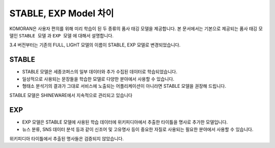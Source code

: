 STABLE, EXP Model 차이
========================

KOMORAN은 사용자 편의를 위해 미리 학습이 된 두 종류의 품사 태깅 모델을 제공합니다.
본 문서에서는 기본으로 제공되는 품사 태깅 모델인 ``STABLE 모델`` 과 ``EXP 모델`` 에 대해서 설명합니다.

.. Note::
3.4 버전부터는 기존의 FULL, LIGHT 모델의 이름이 STABLE, EXP 모델로 변경되었습니다.

STABLE
--------
- STABLE 모델은 세종코퍼스의 일부 데이터와 추가 수집된 데이터로 학습되었습니다.
- 일상적으로 사용되는 문장들을 학습한 모델로 다양한 분야에서 사용할 수 있습니다.
- 형태소 분석기의 결과가 그대로 서비스에 노출되는 어플리케이션이 아니라면 STABLE 모델을 권장해 드립니다.

.. Note::
STABLE 모델은 SHINEWARE에서 지속적으로 관리되고 있습니다

EXP
----
- EXP 모델은 STABLE 모델에 사용된 학습 데이터에 위키피디아에서 추출한 타이틀을 명사로 추가한 모델입니다.
- 뉴스 분류, SNS 데이터 분석 등과 같이 신조어 및 고유명사 등이 중요한 자질로 사용되는 필요한 분야에서 사용할 수 있습니다.

.. Note::
위키피디아 타이틀에서 추출된 명사들은 검증되지 않았습니다.
